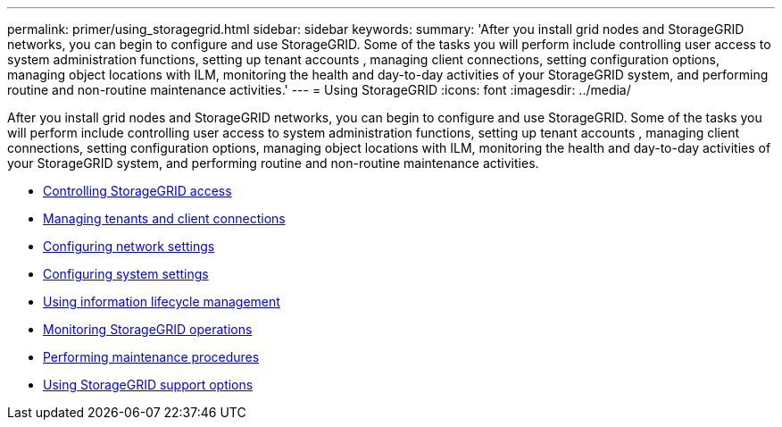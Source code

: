 ---
permalink: primer/using_storagegrid.html
sidebar: sidebar
keywords:
summary: 'After you install grid nodes and StorageGRID networks, you can begin to configure and use StorageGRID. Some of the tasks you will perform include controlling user access to system administration functions, setting up tenant accounts , managing client connections, setting configuration options, managing object locations with ILM, monitoring the health and day-to-day activities of your StorageGRID system, and performing routine and non-routine maintenance activities.'
---
= Using StorageGRID
:icons: font
:imagesdir: ../media/

[.lead]
After you install grid nodes and StorageGRID networks, you can begin to configure and use StorageGRID. Some of the tasks you will perform include controlling user access to system administration functions, setting up tenant accounts , managing client connections, setting configuration options, managing object locations with ILM, monitoring the health and day-to-day activities of your StorageGRID system, and performing routine and non-routine maintenance activities.

* xref:controlling_storagegrid_access.adoc[Controlling StorageGRID access]
* xref:managing_tenants_and_client_connections.adoc[Managing tenants and client connections]
* xref:configuring_network_settings.adoc[Configuring network settings]
* xref:configuring_system_settings.adoc[Configuring system settings]
* xref:using_information_lifecycle_management.adoc[Using information lifecycle management]
* xref:monitoring_storagegrid_operations.adoc[Monitoring StorageGRID operations]
* xref:performing_maintenance_procedures.adoc[Performing maintenance procedures]
* xref:using_storagegrid_support_options.adoc[Using StorageGRID support options]

